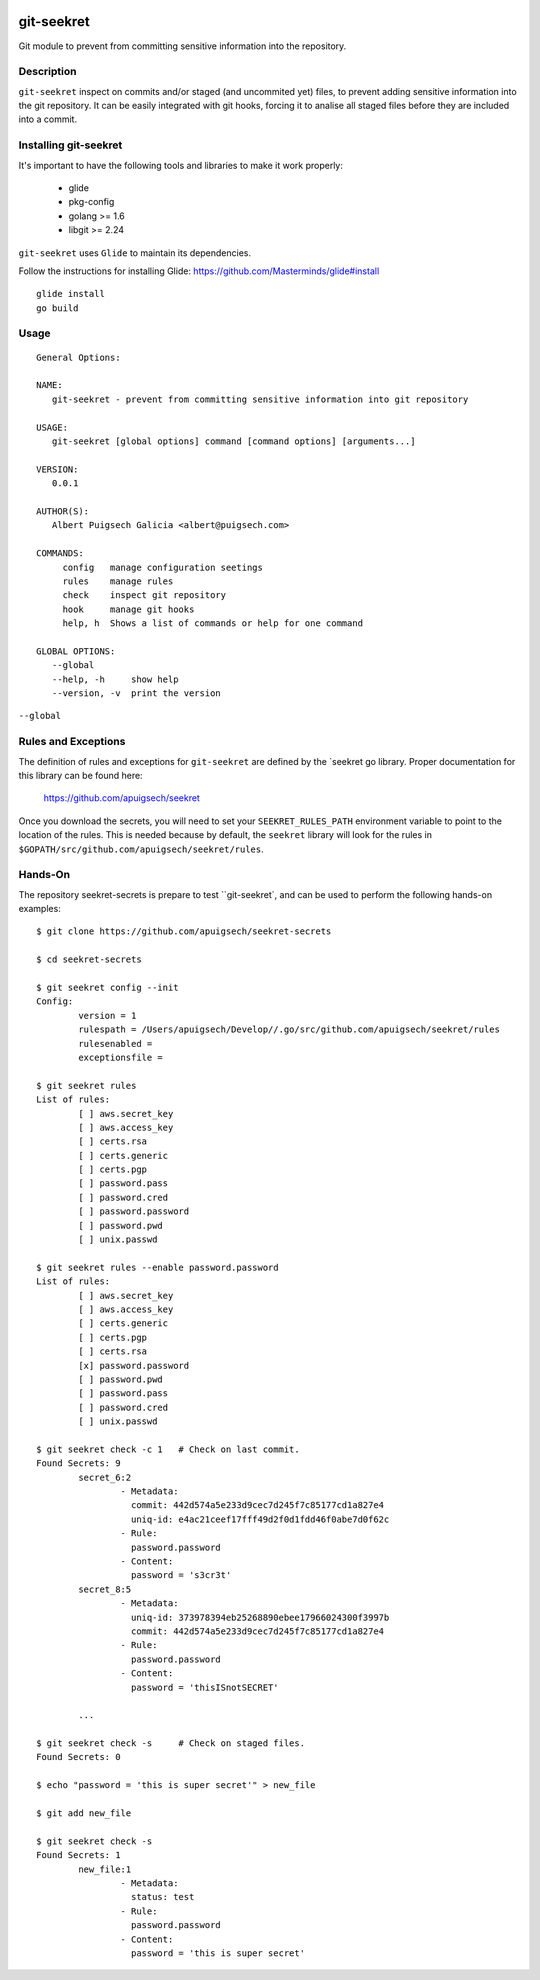 |Build Status|

===========
git-seekret
===========

Git module to prevent from committing sensitive information into the repository.

Description
===========

``git-seekret`` inspect on commits and/or staged (and uncommited yet) files, to 
prevent adding sensitive information into the git repository. It can be easily
integrated with git hooks, forcing it to analise all staged files before they are
included into a commit.


Installing git-seekret
======================

It's important to have the following tools and libraries to make it work properly:

	* glide
	* pkg-config
	* golang >= 1.6
	* libgit >= 2.24


``git-seekret`` uses ``Glide`` to maintain its dependencies.

Follow the instructions for installing Glide: https://github.com/Masterminds/glide#install

::

	glide install
	go build

Usage
=====

::

	General Options:

	NAME:
	   git-seekret - prevent from committing sensitive information into git repository

	USAGE:
	   git-seekret [global options] command [command options] [arguments...]

	VERSION:
	   0.0.1

	AUTHOR(S):
	   Albert Puigsech Galicia <albert@puigsech.com>

	COMMANDS:
	     config   manage configuration seetings
	     rules    manage rules
	     check    inspect git repository
	     hook     manage git hooks
	     help, h  Shows a list of commands or help for one command

	GLOBAL OPTIONS:
	   --global
	   --help, -h     show help
	   --version, -v  print the version


``--global``


Rules and Exceptions
====================

The definition of rules and exceptions for ``git-seekret`` are defined by the `seekret go library. Proper documentation for this library can be found here:

	https://github.com/apuigsech/seekret

Once you download the secrets, you will need to set your ``SEEKRET_RULES_PATH`` environment variable to point to the location of the rules.
This is needed because by default, the ``seekret`` library will look for the rules in ``$GOPATH/src/github.com/apuigsech/seekret/rules``.


Hands-On
========

The repository seekret-secrets is prepare to test ``git-seekret`, and can be used to perform the following hands-on examples:

::

	$ git clone https://github.com/apuigsech/seekret-secrets

	$ cd seekret-secrets

	$ git seekret config --init
	Config:
		version = 1
		rulespath = /Users/apuigsech/Develop//.go/src/github.com/apuigsech/seekret/rules
		rulesenabled =
		exceptionsfile =

	$ git seekret rules
	List of rules:
		[ ] aws.secret_key
		[ ] aws.access_key
		[ ] certs.rsa
		[ ] certs.generic
		[ ] certs.pgp
		[ ] password.pass
		[ ] password.cred
		[ ] password.password
		[ ] password.pwd
		[ ] unix.passwd

	$ git seekret rules --enable password.password
	List of rules:
		[ ] aws.secret_key
		[ ] aws.access_key
		[ ] certs.generic
		[ ] certs.pgp
		[ ] certs.rsa
		[x] password.password
		[ ] password.pwd
		[ ] password.pass
		[ ] password.cred
		[ ] unix.passwd

	$ git seekret check -c 1   # Check on last commit.
	Found Secrets: 9
		secret_6:2
			- Metadata:
			  commit: 442d574a5e233d9cec7d245f7c85177cd1a827e4
			  uniq-id: e4ac21ceef17fff49d2f0d1fdd46f0abe7d0f62c
			- Rule:
			  password.password
			- Content:
			  password = 's3cr3t'
		secret_8:5
			- Metadata:
			  uniq-id: 373978394eb25268890ebee17966024300f3997b
			  commit: 442d574a5e233d9cec7d245f7c85177cd1a827e4
			- Rule:
			  password.password
			- Content:
			  password = 'thisISnotSECRET'

		... 

	$ git seekret check -s     # Check on staged files.
	Found Secrets: 0

	$ echo "password = 'this is super secret'" > new_file

	$ git add new_file

	$ git seekret check -s
	Found Secrets: 1
		new_file:1
			- Metadata:
			  status: test
			- Rule:
			  password.password
			- Content:
			  password = 'this is super secret'



.. |Build Status| image:: https://travis-ci.org/apuigsech/git-seekret.svg
   :target: https://travis-ci.org/apuigsech/seekret
   :width: 88px
   :height: 20px
